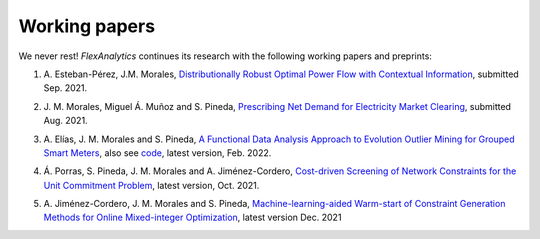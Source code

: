 .. _Working_papers:

Working papers
===============

We never rest! `FlexAnalytics` continues its research with the following working papers and preprints:

#. | A. Esteban-Pérez, J.M. Morales, `Distributionally Robust Optimal Power Flow with Contextual Information <https://arxiv.org/abs/2109.07896>`_, submitted Sep. 2021.
#. | J. M. Morales, Miguel Á. Muñoz and S. Pineda, `Prescribing Net Demand for Electricity Market Clearing <https://arxiv.org/abs/2108.01003>`_, submitted Aug. 2021.
#. | A. Elías, J. M. Morales and S. Pineda, `A Functional Data Analysis Approach to Evolution Outlier Mining for Grouped Smart Meters <https://arxiv.org/abs/2107.01144>`_, also see `code <https://github.com/groupoasys/smartOASYS>`_, latest version, Feb. 2022.
#. | Á. Porras, S. Pineda, J. M. Morales and A. Jiménez-Cordero, `Cost-driven Screening of Network Constraints for the Unit Commitment Problem <https://www.researchgate.net/publication/351108538_Cost-driven_Screening_of_Network_Constraints_for_the_Unit_Commitment_Problem>`_, latest version, Oct. 2021.
#. | A. Jiménez-Cordero, J. M. Morales and S. Pineda, `Machine-learning-aided Warm-start of Constraint Generation Methods for Online Mixed-integer Optimization <https://www.researchgate.net/publication/350371853_Offline_constraint_screening_for_online_mixed-integer_optimization>`_, latest version Dec. 2021


